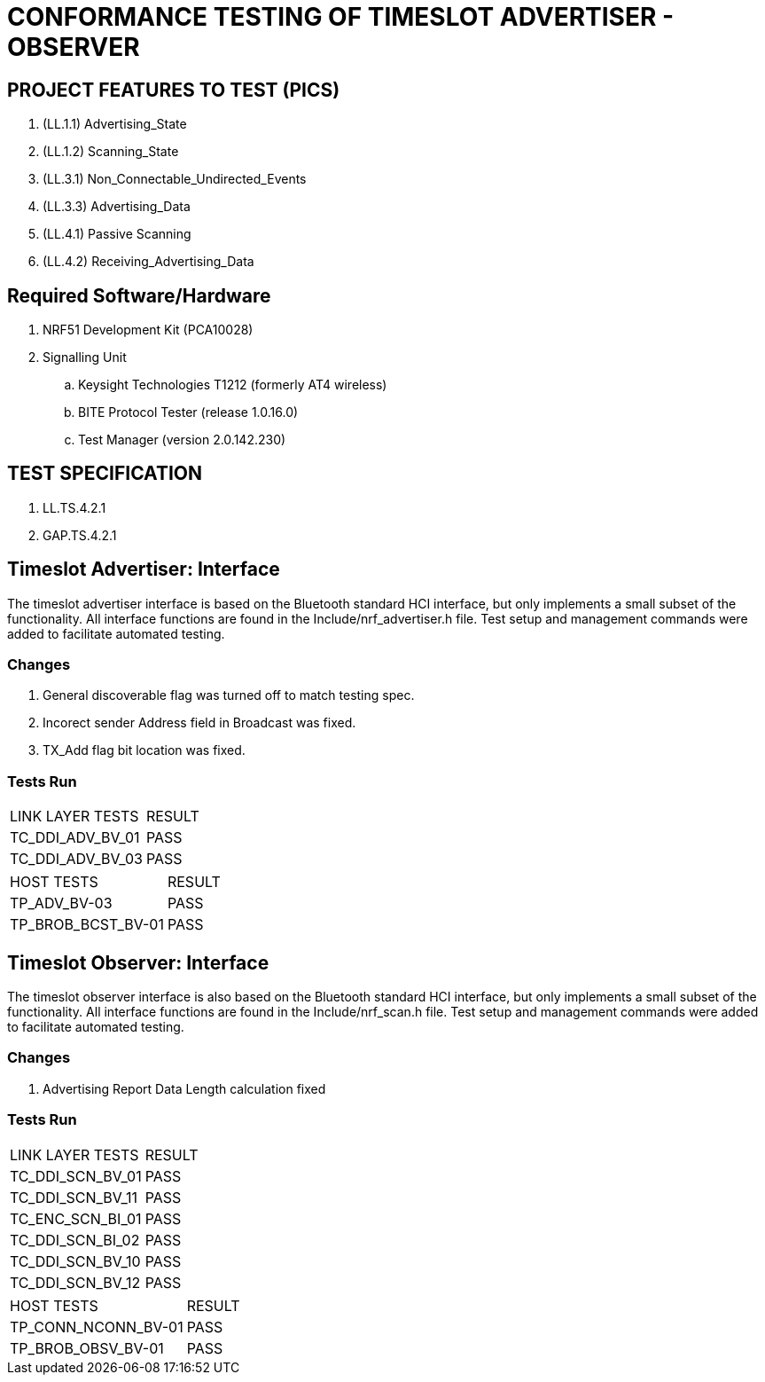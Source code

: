 = CONFORMANCE TESTING OF TIMESLOT ADVERTISER - OBSERVER


== PROJECT FEATURES TO TEST (PICS)

. (LL.1.1) Advertising_State
. (LL.1.2) Scanning_State
. (LL.3.1) Non_Connectable_Undirected_Events
. (LL.3.3) Advertising_Data
. (LL.4.1) Passive Scanning
. (LL.4.2) Receiving_Advertising_Data

== Required Software/Hardware

. NRF51 Development Kit        (PCA10028)
. Signalling Unit
.. Keysight Technologies T1212 (formerly AT4 wireless)
.. BITE Protocol Tester        (release 1.0.16.0)
.. Test Manager                (version 2.0.142.230)

== TEST SPECIFICATION

. LL.TS.4.2.1
. GAP.TS.4.2.1


== Timeslot Advertiser: Interface

The timeslot advertiser interface is based on the Bluetooth standard HCI
interface, but only implements a small subset of the functionality. All
interface functions are found in the Include/nrf_advertiser.h file.  Test
setup and management commands were added to facilitate automated testing.

=== Changes

. General discoverable flag was turned off to match testing spec.
. Incorect sender Address field in Broadcast was fixed.
. TX_Add flag bit location was fixed.

=== Tests Run

|===
| LINK LAYER TESTS     | RESULT
| TC_DDI_ADV_BV_01     | PASS
| TC_DDI_ADV_BV_03     | PASS
|===

|===
| HOST TESTS           | RESULT
| TP_ADV_BV-03         | PASS
| TP_BROB_BCST_BV-01   | PASS
|===




== Timeslot Observer: Interface

The timeslot observer interface is also based on the Bluetooth standard HCI
interface, but only implements a small subset of the functionality. All
interface functions are found in the Include/nrf_scan.h file. Test setup and
management commands were added to facilitate automated testing.

=== Changes

. Advertising Report Data Length calculation fixed

=== Tests Run

|===
| LINK LAYER TESTS      | RESULT
| TC_DDI_SCN_BV_01      | PASS
| TC_DDI_SCN_BV_11      | PASS
| TC_ENC_SCN_BI_01      | PASS
| TC_DDI_SCN_BI_02      | PASS
| TC_DDI_SCN_BV_10      | PASS
| TC_DDI_SCN_BV_12      | PASS
|===

|===
| HOST TESTS            | RESULT
| TP_CONN_NCONN_BV-01   | PASS
| TP_BROB_OBSV_BV-01    | PASS
|===
